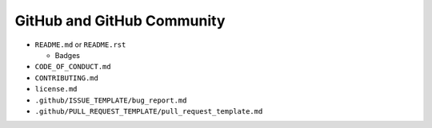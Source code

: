 GitHub and GitHub Community
===========================

* ``README.md`` or ``README.rst``

  * Badges

* ``CODE_OF_CONDUCT.md``
* ``CONTRIBUTING.md``
* ``license.md``
* ``.github/ISSUE_TEMPLATE/bug_report.md``
* ``.github/PULL_REQUEST_TEMPLATE/pull_request_template.md``